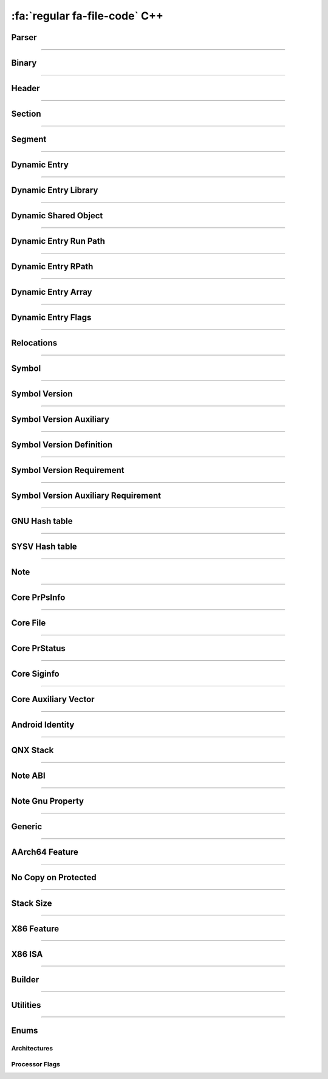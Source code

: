 :fa:`regular fa-file-code` C++
--------------------------------

Parser
*******

.. doxygenclass:: LIEF::ELF::Parser

.. doxygenstruct:: LIEF::ELF::ParserConfig

----------


Binary
******

.. doxygenclass:: LIEF::ELF::Binary

----------

Header
******

.. doxygenclass:: LIEF::ELF::Header

----------

Section
*******

.. doxygenclass:: LIEF::ELF::Section

----------

Segment
*******

.. doxygenclass:: LIEF::ELF::Segment

----------

Dynamic Entry
*************

.. doxygenclass:: LIEF::ELF::DynamicEntry

----------

Dynamic Entry Library
*********************

.. doxygenclass:: LIEF::ELF::DynamicEntryLibrary

----------

Dynamic Shared Object
*********************

.. doxygenclass:: LIEF::ELF::DynamicSharedObject

----------

Dynamic Entry Run Path
**********************

.. doxygenclass:: LIEF::ELF::DynamicEntryRunPath

----------

Dynamic Entry RPath
*******************

.. doxygenclass:: LIEF::ELF::DynamicEntryRpath

----------

Dynamic Entry Array
*******************

.. doxygenclass:: LIEF::ELF::DynamicEntryArray

----------

Dynamic Entry Flags
*******************

.. doxygenclass:: LIEF::ELF::DynamicEntryFlags

----------

Relocations
***********

.. doxygenclass:: LIEF::ELF::Relocation

----------

Symbol
******

.. doxygenclass:: LIEF::ELF::Symbol

----------

Symbol Version
**************

.. doxygenclass:: LIEF::ELF::SymbolVersion

----------

Symbol Version Auxiliary
************************

.. doxygenclass:: LIEF::ELF::SymbolVersionAux

----------

Symbol Version Definition
*************************

.. doxygenclass:: LIEF::ELF::SymbolVersionDefinition

----------

Symbol Version Requirement
**************************

.. doxygenclass:: LIEF::ELF::SymbolVersionRequirement

----------

Symbol Version Auxiliary Requirement
************************************

.. doxygenclass:: LIEF::ELF::SymbolVersionAuxRequirement

----------

GNU Hash table
**************

.. doxygenclass:: LIEF::ELF::GnuHash

----------

SYSV Hash table
***************

.. doxygenclass:: LIEF::ELF::SysvHash

----------

Note
****

.. doxygenclass:: LIEF::ELF::Note

----------


Core PrPsInfo
*************

.. doxygenclass:: LIEF::ELF::CorePrPsInfo

----------


Core File
*********

.. doxygenclass:: LIEF::ELF::CoreFile

----------

Core PrStatus
*************

.. doxygenclass:: LIEF::ELF::CorePrStatus

----------


Core Siginfo
*************

.. doxygenclass:: LIEF::ELF::CoreSigInfo

----------

Core Auxiliary Vector
*********************

.. doxygenclass:: LIEF::ELF::CoreAuxv

----------

Android Identity
****************

.. doxygenclass:: LIEF::ELF::AndroidIdent

----------

QNX Stack
*********

.. doxygenclass:: LIEF::ELF::QNXStack

----------

Note ABI
********

.. doxygenclass:: LIEF::ELF::NoteAbi

----------

Note Gnu Property
*****************

.. doxygenclass:: LIEF::ELF::NoteGnuProperty

----------

Generic
*******

.. doxygenclass:: LIEF::ELF::Generic

----------

AArch64 Feature
***************

.. doxygenclass:: LIEF::ELF::AArch64Feature

----------

No Copy on Protected
********************

.. doxygenclass:: LIEF::ELF::NoteNoCopyOnProtected

----------

Stack Size
**********

.. doxygenclass:: LIEF::ELF::StackSize

----------

X86 Feature
***********

.. doxygenclass:: LIEF::ELF::X86Features

----------

X86 ISA
*******

.. doxygenclass:: LIEF::ELF::X86ISA

----------

Builder
*******

.. doxygenclass:: LIEF::ELF::Builder

----------


Utilities
*********

.. doxygenfunction:: LIEF::ELF::is_elf(const std::string&)

.. doxygenfunction:: LIEF::ELF::is_elf(const std::vector<uint8_t>&)

----------

Enums
*****

Architectures
~~~~~~~~~~~~~

.. doxygenenum:: LIEF::ELF::ARCH

Processor Flags
~~~~~~~~~~~~~~~

.. doxygenenum:: LIEF::ELF::PROCESSOR_FLAGS

